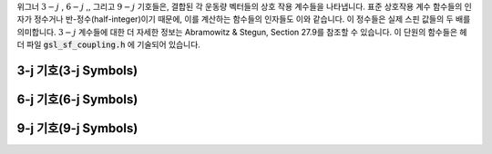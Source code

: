 .. index::
   single: coupling coefficients
   single: 3-j symbols
   single: 6-j symbols
   single: 9-j symbols
   single: Wigner coefficients
   single: Racah coefficients

위그너 :math:`3-j` , :math:`6-j` ,, 그리고  
:math:`9-j`  기호들은, 결합된 각 운동량 벡터들의 상호 작용 계수들을 나타냅니다. 
표준 상호작용 계수 함수들의 인자가 정수거나 반-정수(half-integer)이기 때문에, 
이를 계산하는 함수들의 인자들도 이와 같습니다. 
이 정수들은 실제 스핀 값들의 두 배를 의미합니다.  
:math:`3-j`  계수들에 대한 더 자세한 정보는 Abramowitz & Stegun, Section 27.9를 참조할 수 있습니다. 
이 단원의 함수들은 헤더 파일 :code:`gsl_sf_coupling.h`  에 기술되어 있습니다.

3-j 기호(3-j Symbols)
-------------------------
.. function:: double gsl_sf_coupling_3j (int two_ja, int two_jb, int two_jc, int two_ma, int two_mb, int two_mc)
              int gsl_sf_coupling_3j_e (int two_ja, int two_jb, int two_jc, int two_ma, int two_mb, int two_mc, gsl_sf_result * result)

    위그너 :math:`3-j` 계수

    .. math::

        \begin{pmatrix} 
        ja & jb & jc \\\\
        ma & mb & mc
        \end{pmatrix}

    를 계산합니다. 인자들은 반-정수 값을 가집니다. 
    예를 들어, :math:`ja=`  :math:`two_ja` /2 이고, :math:` ma=` :math:`two_ma` /2 입니다.

6-j 기호(6-j Symbols)
-------------------------
.. function:: double gsl_sf_coupling_6j (int two_ja, int two_jb, int two_jc, int two_jd, int two_je, int two_jf)
              int gsl_sf_coupling_6j_e (int two_ja, int two_jb, int two_jc, int two_jd, int two_je, int two_jf, gsl_sf_result * result) 

    위그너 :math:`6-j` 계수

    .. math::

        \begin{Bmatrix} 
        ja & jb & jc \\\\
        jd & je & jf
        \end{Bmatrix}

    를 계산합니다. 인자들은 반-정수 값을 가집니다. 
    예를 들어, :math:`ja=` :math:`two_ja`  /2 이고 :math:`ma=`  :math:`two_ma` /2 입니다.

9-j 기호(9-j Symbols)
-------------------------
.. function:: double gsl_sf_coupling_9j (int two_ja, int two_jb, int two_jc, int two_jd, int two_je, int two_jf, int two_jg, int two_jh, int two_ji)
              int gsl_sf_coupling_9j_e (int two_ja, int two_jb, int two_jc, int two_jd, int two_je, int two_jf, int two_jg, int two_jh, int two_ji, gsl_sf_result * result) 

    위그너 :math:`9-j` 계수

    .. math::
        \begin{Bmatrix} 
        ja & jb & jc \\\\
        jd & je & jf \\\\
        jg & jh & ji
        \end{Bmatrix}
    
    를 계산합니다. 
    인자들은 반-정수 값을 값을 가집니다. 
    예를 들어, :math:`ja=`  :math:`two_ja`  /2 이고 :math:`ma=` :math:`two_ma` /2 입니다.
